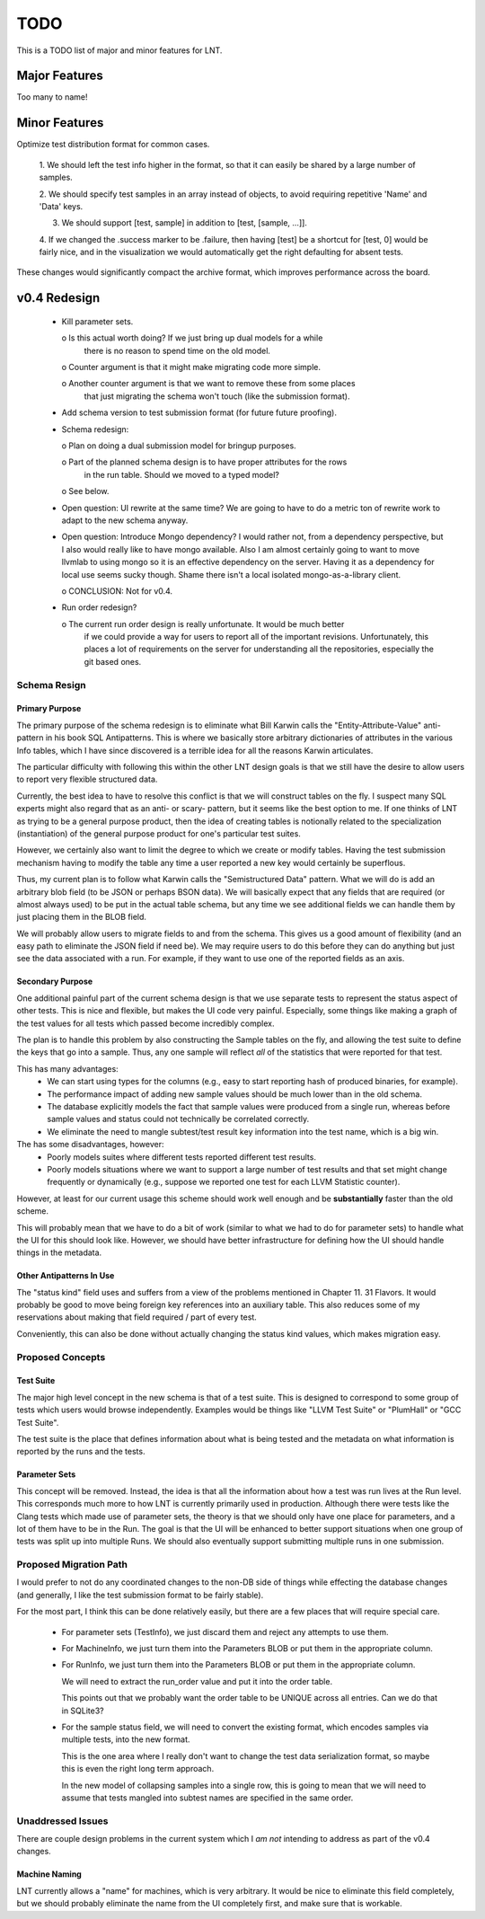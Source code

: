 .. _todo:

TODO
====

This is a TODO list of major and minor features for LNT.

Major Features
--------------

Too many to name!

Minor Features
--------------

Optimize test distribution format for common cases.

 1. We should left the test info higher in the format, so that it can easily be
 shared by a large number of samples.

 2. We should specify test samples in an array instead of objects, to avoid
 requiring repetitive 'Name' and 'Data' keys.

 3. We should support [test, sample] in addition to [test, [sample, ...]].

 4. If we changed the .success marker to be .failure, then having [test] be a
 shortcut for [test, 0] would be fairly nice, and in the visualization we would
 automatically get the right defaulting for absent tests.

These changes would significantly compact the archive format, which improves
performance across the board.


v0.4 Redesign
-------------

 - Kill parameter sets.

   o Is this actual worth doing? If we just bring up dual models for a while
     there is no reason to spend time on the old model.

   o Counter argument is that it might make migrating code more simple.

   o Another counter argument is that we want to remove these from some places
     that just migrating the schema won't touch (like the submission format).

 - Add schema version to test submission format (for future future proofing).

 - Schema redesign:

   o Plan on doing a dual submission model for bringup purposes.

   o Part of the planned schema design is to have proper attributes for the rows
     in the run table. Should we moved to a typed model?

   o See below.

 - Open question: UI rewrite at the same time? We are going to have to do a
   metric ton of rewrite work to adapt to the new schema anyway.

 - Open question: Introduce Mongo dependency? I would rather not, from a
   dependency perspective, but I also would really like to have mongo
   available. Also I am almost certainly going to want to move llvmlab to using
   mongo so it is an effective dependency on the server. Having it as a
   dependency for local use seems sucky though. Shame there isn't a local
   isolated mongo-as-a-library client.

   o CONCLUSION: Not for v0.4.

 - Run order redesign?

   o The current run order design is really unfortunate. It would be much better
     if we could provide a way for users to report all of the important
     revisions. Unfortunately, this places a lot of requirements on the server
     for understanding all the repositories, especially the git based ones.

Schema Resign
~~~~~~~~~~~~~

Primary Purpose
+++++++++++++++

The primary purpose of the schema redesign is to eliminate what Bill Karwin
calls the "Entity-Attribute-Value" anti-pattern in his book SQL
Antipatterns. This is where we basically store arbitrary dictionaries of
attributes in the various Info tables, which I have since discovered is a
terrible idea for all the reasons Karwin articulates.

The particular difficulty with following this within the other LNT design goals
is that we still have the desire to allow users to report very flexible
structured data.

Currently, the best idea to have to resolve this conflict is that we will
construct tables on the fly. I suspect many SQL experts might also regard that
as an anti- or scary- pattern, but it seems like the best option to me. If one
thinks of LNT as trying to be a general purpose product, then the idea of
creating tables is notionally related to the specialization (instantiation) of
the general purpose product for one's particular test suites.

However, we certainly also want to limit the degree to which we create or modify
tables. Having the test submission mechanism having to modify the table any time
a user reported a new key would certainly be superflous.

Thus, my current plan is to follow what Karwin calls the "Semistructured Data"
pattern. What we will do is add an arbitrary blob field (to be JSON or perhaps
BSON data). We will basically expect that any fields that are required (or
almost always used) to be put in the actual table schema, but any time we see
additional fields we can handle them by just placing them in the BLOB field.

We will probably allow users to migrate fields to and from the schema. This
gives us a good amount of flexibility (and an easy path to eliminate the JSON
field if need be). We may require users to do this before they can do anything
but just see the data associated with a run. For example, if they want to use
one of the reported fields as an axis.

Secondary Purpose
+++++++++++++++++

One additional painful part of the current schema design is that we use separate
tests to represent the status aspect of other tests. This is nice and flexible,
but makes the UI code very painful. Especially, some things like making a graph
of the test values for all tests which passed become incredibly complex.

The plan is to handle this problem by also constructing the Sample tables on the
fly, and allowing the test suite to define the keys that go into a sample. Thus,
any one sample will reflect *all* of the statistics that were reported for that
test.

This has many advantages:
 * We can start using types for the columns (e.g., easy to start reporting hash
   of produced binaries, for example).
 * The performance impact of adding new sample values should be much lower than
   in the old schema.
 * The database explicitly models the fact that sample values were produced from
   a single run, whereas before sample values and status could not technically
   be correlated correctly.
 * We eliminate the need to mangle subtest/test result key information into the
   test name, which is a big win.

The has some disadvantages, however:
 * Poorly models suites where different tests reported different test results.
 * Poorly models situations where we want to support a large number of test
   results and that set might change frequently or dynamically (e.g., suppose we
   reported one test for each LLVM Statistic counter).

However, at least for our current usage this scheme should work well enough and
be **substantially** faster than the old scheme.

This will probably mean that we have to do a bit of work (similar to what we had
to do for parameter sets) to handle what the UI for this should look
like. However, we should have better infrastructure for defining how the UI
should handle things in the metadata.

Other Antipatterns In Use
+++++++++++++++++++++++++

The "status kind" field uses and suffers from a view of the problems mentioned
in Chapter 11. 31 Flavors. It would probably be good to move being foreign key
references into an auxiliary table. This also reduces some of my reservations
about making that field required / part of every test.

Conveniently, this can also be done without actually changing the status kind
values, which makes migration easy.

Proposed Concepts
~~~~~~~~~~~~~~~~~

Test Suite
++++++++++

The major high level concept in the new schema is that of a test suite. This is
designed to correspond to some group of tests which users would browse
independently. Examples would be things like "LLVM Test Suite" or "PlumHall" or
"GCC Test Suite".

The test suite is the place that defines information about what is being tested
and the metadata on what information is reported by the runs and the tests.

Parameter Sets
++++++++++++++

This concept will be removed. Instead, the idea is that all the information
about how a test was run lives at the Run level. This corresponds much more to
how LNT is currently primarily used in production. Although there were tests
like the Clang tests which made use of parameter sets, the theory is that we
should only have one place for parameters, and a lot of them have to be in the
Run. The goal is that the UI will be enhanced to better support situations when
one group of tests was split up into multiple Runs. We should also eventually
support submitting multiple runs in one submission.

Proposed Migration Path
~~~~~~~~~~~~~~~~~~~~~~~

I would prefer to not do any coordinated changes to the non-DB side of things
while effecting the database changes (and generally, I like the test submission
format to be fairly stable).

For the most part, I think this can be done relatively easily, but there are a
few places that will require special care.

 - For parameter sets (TestInfo), we just discard them and reject any attempts
   to use them.

 - For MachineInfo, we just turn them into the Parameters BLOB or put them in
   the appropriate column.

 - For RunInfo, we just turn them into the Parameters BLOB or put them in the
   appropriate column.

   We will need to extract the run_order value and put it into the order table.

   This points out that we probably want the order table to be UNIQUE across all
   entries. Can we do that in SQLite3?

 - For the sample status field, we will need to convert the existing format,
   which encodes samples via multiple tests, into the new format.

   This is the one area where I really don't want to change the test data
   serialization format, so maybe this is even the right long term approach.

   In the new model of collapsing samples into a single row, this is going to
   mean that we will need to assume that tests mangled into subtest names are
   specified in the same order.

Unaddressed Issues
~~~~~~~~~~~~~~~~~~

There are couple design problems in the current system which I *am not*
intending to address as part of the v0.4 changes.

Machine Naming
++++++++++++++

LNT currently allows a "name" for machines, which is very arbitrary. It would be
nice to eliminate this field completely, but we should probably eliminate the
name from the UI completely first, and make sure that is workable.
